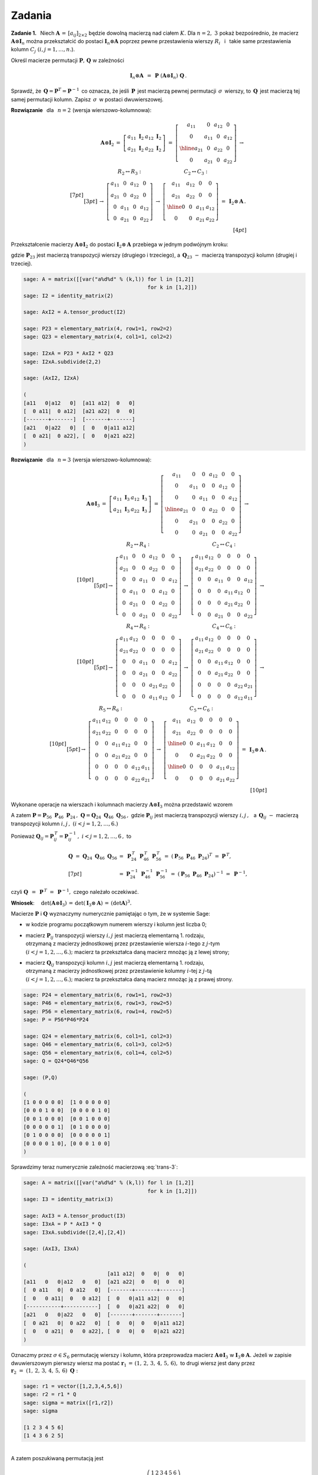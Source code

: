 
Zadania
-------

**Zadanie 1.** :math:`\,`
Niech :math:`\ \boldsymbol{A}\,=\,[a_{ij}]_{2\times 2}\ `
będzie dowolną macierzą nad ciałem :math:`\ K.\ `
Dla :math:`\ n=2,\ 3\ ` pokaż bezpośrednio, że macierz 
:math:`\ \boldsymbol{A}\otimes\boldsymbol{I}_n\ ` można 
przekształcić do postaci :math:`\ \boldsymbol{I}_n\otimes\boldsymbol{A}\ `
poprzez pewne przestawienia wierszy :math:`R_i\ ` :math:`\,` i :math:`\,` 
takie same przestawienia kolumn :math:`\ C_j\ \ (i,j=1,\ldots,n.`).

Określ macierze permutacji :math:`\ \boldsymbol{P},\,\boldsymbol{Q}\ ` 
w zależności

.. math::
   
   \boldsymbol{I}_n\otimes\boldsymbol{A}\ \, = \ \,
   \boldsymbol{P}\ 
   (\boldsymbol{A}\otimes\boldsymbol{I}_n)\ 
   \boldsymbol{Q}\,.

Sprawdź, że :math:`\,\boldsymbol{Q} = \boldsymbol{P}^T =
\boldsymbol{P}^{-1}\,` co oznacza, że jeśli :math:`\,\boldsymbol{P}\,`
jest macierzą pewnej permutacji :math:`\,\sigma\,` wierszy, to
:math:`\,\boldsymbol{Q}\,` jest macierzą tej samej permutacji 
kolumn. Zapisz :math:`\,\sigma\,` w postaci dwuwierszowej.

**Rozwiązanie** :math:`\,` dla :math:`\,` :math:`n=2\ ` 
(wersja wierszowo-kolumnowa):

.. math::
   
   \begin{array}{rrr}
   \boldsymbol{A}\otimes\boldsymbol{I}_2 & =\ \ 
   \left[\begin{array}{cc}
   a_{11}\ \boldsymbol{I}_2 & a_{12}\ \boldsymbol{I}_2 \\
   a_{21}\ \boldsymbol{I}_2 & a_{22}\ \boldsymbol{I}_2
   \end{array}\right]\ \ =\ \ 
   \left[\begin{array}{cc|cc}
   a_{11} &   0    & a_{12} &   0    \\
     0    & a_{11} &   0    & a_{12} \\ \hline
   a_{21} &   0    & a_{22} &   0    \\
     0    & a_{21} &   0    & a_{22}
   \end{array}\right]\ \ \rightarrow &
   \end{array}
   \\[7pt] 
   \begin{array}{rcl}
   & \ \ R_2\leftrightarrow R_3:
   \qquad\qquad\qquad\qquad 
   C_2\leftrightarrow C_3: &
   \\[3pt]
   & \rightarrow\ \ 
   \left[\begin{array}{cccc}
   a_{11} &   0    & a_{12} &   0    \\
   a_{21} &   0    & a_{22} &   0    \\
     0    & a_{11} &   0    & a_{12} \\
     0    & a_{21} &   0    & a_{22}
   \end{array}\right]\ \ \rightarrow\ \ 
   \left[\begin{array}{cc|cc}
   a_{11} & a_{12} &   0    &   0    \\
   a_{21} & a_{22} &   0    &   0    \\ \hline
     0    &   0    & a_{11} & a_{12} \\
     0    &   0    & a_{21} & a_{22}
   \end{array}\right]\ \ =\  
   & \boldsymbol{I}_2\otimes\boldsymbol{A}\,.
   \end{array}
   \\[4pt]

.. **Wniosek**: :math:`\quad \det{(\boldsymbol{A}\otimes\boldsymbol{I}_2)}\,=\,
   \det{(\boldsymbol{I}_2\otimes\boldsymbol{A})}\,=\,(\det{\boldsymbol{A}})^2.`

Przekształcenie macierzy :math:`\ \boldsymbol{A}\otimes\boldsymbol{I}_2\ `
do postaci :math:`\ \boldsymbol{I}_2\otimes\boldsymbol{A}\ ` przebiega 
w jednym podwójnym kroku:

.. math::
   :label: trans-2
   
   \boldsymbol{I}_2\otimes\boldsymbol{A}\ \, =\ \,
   \boldsymbol{P}_{23}\ 
   (\boldsymbol{A}\otimes\boldsymbol{I}_2)\ 
   \boldsymbol{Q}_{23}\,,

gdzie :math:`\ \boldsymbol{P}_{23}\ ` jest macierzą transpozycji wierszy 
(drugiego i trzeciego), a :math:`\ \, \boldsymbol{Q}_{23}\ ` :math:`\ -\ \ `
macierzą transpozycji kolumn (drugiej i trzeciej).

.. Przy numerycznym sprawdzeniu wzoru :eq:`trans-2` należy pamiętać,
   że w systemie Sage:
   
   * w kodzie programu początkowym numerem wierszy i kolumn jest liczba 0;
   
   * | macierz :math:`\ \boldsymbol{P}_{23}\ ` transpozycji wierszy 
       jest macierzą elementarną 1. rodzaju,
     | otrzymaną z macierzy jednostkowej przez przestawienie wiersza
       drugiego z trzecim; 
     | macierz ta przekształca daną macierz mnożąc ją z lewej strony;
   
   * | macierz :math:`\ \boldsymbol{Q}_{23}\ ` transpozycji kolumn 
       jest macierzą elementarną 1. rodzaju,
     | otrzymaną z macierzy jednostkowej przez przestawienie kolumny
       drugiej z trzecią;
     | macierz ta przekształca daną macierz mnożąc ją z prawej strony.
       :math:`\ `

.. code-block:: python
   
   sage: A = matrix([[var("a%d%d" % (k,l)) for l in [1,2]]
                                           for k in [1,2]])
   sage: I2 = identity_matrix(2)
   
   sage: AxI2 = A.tensor_product(I2)
   
   sage: P23 = elementary_matrix(4, row1=1, row2=2)
   sage: Q23 = elementary_matrix(4, col1=1, col2=2)
   
   sage: I2xA = P23 * AxI2 * Q23
   sage: I2xA.subdivide(2,2)
   
   sage: (AxI2, I2xA)
   
   (
   [a11   0|a12   0]  [a11 a12|  0   0]
   [  0 a11|  0 a12]  [a21 a22|  0   0]
   [-------+-------]  [-------+-------]
   [a21   0|a22   0]  [  0   0|a11 a12]
   [  0 a21|  0 a22], [  0   0|a21 a22]
   )

**Rozwiązanie** :math:`\,` dla :math:`\,` :math:`n=3\ ` 
(wersja wierszowo-kolumnowa):

.. math::

   \begin{array}{llll}   
   \boldsymbol{A}\otimes\boldsymbol{I}_3 & 
   \ =\ \ \ 
   \left[\begin{array}{cc}
   a_{11}\ \boldsymbol{I}_3 & a_{12}\ \boldsymbol{I}_3 \\
   a_{21}\ \boldsymbol{I}_3 & a_{22}\ \boldsymbol{I}_3
   \end{array}\right]\ \ =\ \ &
   \left[\begin{array}{ccc|ccc}
   a_{11} &    0   &    0   & a_{12} &    0   &    0   \\
      0   & a_{11} &    0   &    0   & a_{12} &    0   \\
      0   &    0   & a_{11} &    0   &    0   & a_{12} \\ \hline
   a_{21} &    0   &    0   & a_{22} &    0   &    0   \\
      0   & a_{21} &    0   &    0   & a_{22} &    0   \\
      0   &    0   & a_{21} &    0   &    0   & a_{22} 
   \end{array}\right]\ \ \rightarrow & \qquad\quad
   \end{array}
   \\[10pt]
   \begin{array}{ccc}
   R_2\leftrightarrow R_4: & C_2\leftrightarrow C_4: \\[5pt]
   \rightarrow\ \ 
   \left[\begin{array}{cccccc}
   a_{11} &    0   &    0   & a_{12} &    0   &    0   \\
   a_{21} &    0   &    0   & a_{22} &    0   &    0   \\
      0   &    0   & a_{11} &    0   &    0   & a_{12} \\
      0   & a_{11} &    0   &    0   & a_{12} &    0   \\
      0   & a_{21} &    0   &    0   & a_{22} &    0   \\
      0   &    0   & a_{21} &    0   &    0   & a_{22} 
   \end{array}\right] & 
   \rightarrow\ \ 
   \left[\begin{array}{cccccc}
   a_{11} & a_{12} &    0   &    0   &    0   &    0   \\
   a_{21} & a_{22} &    0   &    0   &    0   &    0   \\
      0   &    0   & a_{11} &    0   &    0   & a_{12} \\
      0   &    0   &    0   & a_{11} & a_{12} &    0   \\
      0   &    0   &    0   & a_{21} & a_{22} &    0   \\
      0   &    0   & a_{21} &    0   &    0   & a_{22} 
   \end{array}\right]\ \ \rightarrow & 
   \end{array}
   \\[10pt]
   \begin{array}{ccc}
   R_4\leftrightarrow R_6: & C_4\leftrightarrow C_6: \\[5pt]
   \rightarrow\ \ 
   \left[\begin{array}{cccccc}
   a_{11} & a_{12} &    0   &    0   &    0   &    0   \\
   a_{21} & a_{22} &    0   &    0   &    0   &    0   \\
      0   &    0   & a_{11} &    0   &    0   & a_{12} \\
      0   &    0   & a_{21} &    0   &    0   & a_{22} \\
      0   &    0   &    0   & a_{21} & a_{22} &    0   \\
      0   &    0   &    0   & a_{11} & a_{12} &    0
   \end{array}\right] & 
   \rightarrow\ \ 
   \left[\begin{array}{cccccc}
   a_{11} & a_{12} &    0   &    0   &    0   &    0   \\
   a_{21} & a_{22} &    0   &    0   &    0   &    0   \\
      0   &    0   & a_{11} & a_{12} &    0   &    0   \\
      0   &    0   & a_{21} & a_{22} &    0   &    0   \\
      0   &    0   &    0   &    0   & a_{22} & a_{21} \\
      0   &    0   &    0   &    0   & a_{12} & a_{11}
   \end{array}\right] \ \ \rightarrow &
   \end{array}
   \\[10pt]
   \begin{array}{ccc}
   R_5\leftrightarrow R_6: & C_5\leftrightarrow C_6: \\[5pt]
   \rightarrow\ \ 
   \left[\begin{array}{cccccc}
   a_{11} & a_{12} &    0   &    0   &    0   &    0   \\
   a_{21} & a_{22} &    0   &    0   &    0   &    0   \\
      0   &    0   & a_{11} & a_{12} &    0   &    0   \\
      0   &    0   & a_{21} & a_{22} &    0   &    0   \\
      0   &    0   &    0   &    0   & a_{12} & a_{11} \\
      0   &    0   &    0   &    0   & a_{22} & a_{21}
   \end{array}\right] & 
   \rightarrow\ \ 
   \left[\begin{array}{cc|cc|cc}
   a_{11} & a_{12} &    0   &    0   &    0   &    0   \\
   a_{21} & a_{22} &    0   &    0   &    0   &    0   \\ \hline
      0   &    0   & a_{11} & a_{12} &    0   &    0   \\ 
      0   &    0   & a_{21} & a_{22} &    0   &    0   \\ \hline
      0   &    0   &    0   &    0   & a_{11} & a_{12} \\
      0   &    0   &    0   &    0   & a_{21} & a_{22}
   \end{array}\right] \ \ = & 
   \boldsymbol{I}_3\otimes\boldsymbol{A}\,.
   \end{array}
   \\[10pt]

.. **Wniosek**: :math:`\quad \det{(\boldsymbol{A}\otimes\boldsymbol{I}_3)}\,=\,
   \det{(\boldsymbol{I}_3\otimes\boldsymbol{A})}\,=\,(\det{\boldsymbol{A}})^3.`

Wykonane operacje na wierszach i kolumnach macierzy 
:math:`\ \boldsymbol{A}\otimes\boldsymbol{I}_3\ `
można przedstawić wzorem

.. math::
   :label: trans-3
   
   \begin{array}{lll}
   \boldsymbol{I}_3\otimes\boldsymbol{A} &
   =\ \boldsymbol{P}_{56}\,\{\,\boldsymbol{P}_{46}\,[\,\boldsymbol{P}_{24}\,
   (\boldsymbol{A}\otimes\boldsymbol{I}_3)\,
   \boldsymbol{Q}_{24}\,]\,\boldsymbol{Q}_{46}\,\}\,\boldsymbol{Q}_{56}
   \ = & \\[7pt]
   & =\ \ (\boldsymbol{P}_{56}\,\boldsymbol{P}_{46}\,\boldsymbol{P}_{24})\ 
   (\boldsymbol{A}\otimes\boldsymbol{I}_3)\ 
   (\boldsymbol{Q}_{24}\,\boldsymbol{Q}_{46}\,\boldsymbol{Q}_{56})\ \ \equiv 
   & \boldsymbol{P}\ 
   (\boldsymbol{A}\otimes\boldsymbol{I}_3)\ 
   \boldsymbol{Q}.
   \end{array}
   
A zatem :math:`\ \boldsymbol{P} = 
\boldsymbol{P}_{56}\ \boldsymbol{P}_{46}\ \boldsymbol{P}_{24}\,,\ `
:math:`\ \boldsymbol{Q} = 
\boldsymbol{Q}_{24}\ \boldsymbol{Q}_{46}\ \boldsymbol{Q}_{56}\,,\ `
gdzie :math:`\ \boldsymbol{P}_{ij}\ ` jest macierzą transpozycji wierszy 
:math:`\ i,j\,,\ \,` a :math:`\ \, \boldsymbol{Q}_{ij}\ ` :math:`\ -\ \ `
macierzą transpozycji kolumn :math:`\ i,j\,,\ ` 
:math:`\ (i<j=1,2,\ldots,6.)`

Ponieważ :math:`\ \boldsymbol{Q}_{ij} = \boldsymbol{P}_{ij}^{\,T} =
\boldsymbol{P}_{ij}^{-1}\,,\ \ i<j=1,2,\ldots,6\,,\ ` to

.. math::

   \begin{array}{ll}   
   \boldsymbol{Q}\ =\ 
   \boldsymbol{Q}_{24}\ \boldsymbol{Q}_{46}\ \boldsymbol{Q}_{56} &
   =\ 
   \boldsymbol{P}_{24}^{\,T}\ 
   \boldsymbol{P}_{46}^{\,T}\ 
   \boldsymbol{P}_{56}^{\,T}\ =\ 
   \left(\boldsymbol{P}_{56}\ \boldsymbol{P}_{46}\ 
   \boldsymbol{P}_{24}\right)^T\ =\ 
   \boldsymbol{P}^{\,T}, \\[7pt]
   &
   =\ 
   \boldsymbol{P}_{24}^{-1}\ 
   \boldsymbol{P}_{46}^{-1}\ 
   \boldsymbol{P}_{56}^{-1}\ =\ 
   \left(\boldsymbol{P}_{56}\ \boldsymbol{P}_{46}\ 
   \boldsymbol{P}_{24}\right)^{-1}\ =\ 
   \boldsymbol{P}^{-1},
   \end{array}

czyli :math:`\ \ \boldsymbol{Q}\ \,=\ \,\boldsymbol{P}^{\,T}\ =\ \,
\boldsymbol{P}^{-1},\ \ ` czego należało oczekiwać.

**Wniosek**: :math:`\quad \det{(\boldsymbol{A}\otimes\boldsymbol{I}_3)}\,=\,
\det{(\boldsymbol{I}_3\otimes\boldsymbol{A})}\,=\,(\det{\boldsymbol{A}})^3.`

Macierze :math:`\ \boldsymbol{P}\ ` i :math:`\ \boldsymbol{Q}\ `
wyznaczymy numerycznie pamiętając o tym, że w systemie Sage:

* w kodzie programu początkowym numerem wierszy i kolumn jest liczba 0;

* | macierz :math:`\ \boldsymbol{P}_{ij}\ ` transpozycji wierszy 
    :math:`\ i,j\ ` jest macierzą elementarną 1. rodzaju,
  | otrzymaną z macierzy jednostkowej przez przestawienie wiersza
    :math:`\ i`-tego z :math:`\ j`-tym 
  | :math:`\ (i<j=1,2,\ldots,6.);\ `
    macierz ta przekształca daną macierz mnożąc ją z lewej strony;

* | macierz :math:`\ \boldsymbol{Q}_{ij}\ ` transpozycji kolumn 
    :math:`\ i,j\ ` jest macierzą elementarną 1. rodzaju,
  | otrzymaną z macierzy jednostkowej przez przestawienie kolumny
    :math:`\ i`-tej z :math:`\ j`-tą 
  | :math:`\ (i<j=1,2,\ldots,6.);\ `
    macierz ta przekształca daną macierz mnożąc ją z prawej strony.

.. :math:`\ `

.. code-block:: python
   
   sage: P24 = elementary_matrix(6, row1=1, row2=3)
   sage: P46 = elementary_matrix(6, row1=3, row2=5)
   sage: P56 = elementary_matrix(6, row1=4, row2=5)
   sage: P = P56*P46*P24
   
   sage: Q24 = elementary_matrix(6, col1=1, col2=3)
   sage: Q46 = elementary_matrix(6, col1=3, col2=5)
   sage: Q56 = elementary_matrix(6, col1=4, col2=5)
   sage: Q = Q24*Q46*Q56
   
   sage: (P,Q)

   (
   [1 0 0 0 0 0]  [1 0 0 0 0 0]
   [0 0 0 1 0 0]  [0 0 0 0 1 0]
   [0 0 1 0 0 0]  [0 0 1 0 0 0]
   [0 0 0 0 0 1]  [0 1 0 0 0 0]
   [0 1 0 0 0 0]  [0 0 0 0 0 1]
   [0 0 0 0 1 0], [0 0 0 1 0 0]
   )

.. :math:`\\`

Sprawdzimy teraz numerycznie zależność macierzową :eq:`trans-3`: 

.. :math:`\\`

.. code-block:: python
   
   sage: A = matrix([[var("a%d%d" % (k,l)) for l in [1,2]]
                                           for k in [1,2]])
   sage: I3 = identity_matrix(3)
   
   sage: AxI3 = A.tensor_product(I3)
   sage: I3xA = P * AxI3 * Q
   sage: I3xA.subdivide([2,4],[2,4])

   sage: (AxI3, I3xA)
   
   (
                              [a11 a12|  0   0|  0   0]
   [a11   0   0|a12   0   0]  [a21 a22|  0   0|  0   0]
   [  0 a11   0|  0 a12   0]  [-------+-------+-------]
   [  0   0 a11|  0   0 a12]  [  0   0|a11 a12|  0   0]
   [-----------+-----------]  [  0   0|a21 a22|  0   0]
   [a21   0   0|a22   0   0]  [-------+-------+-------]
   [  0 a21   0|  0 a22   0]  [  0   0|  0   0|a11 a12]
   [  0   0 a21|  0   0 a22], [  0   0|  0   0|a21 a22]
   )

Oznaczmy przez :math:`\ \sigma\in S_6\ ` permutację wierszy i kolumn,
która przeprowadza macierz :math:`\ \boldsymbol{A}\otimes\boldsymbol{I}_3\ `
w :math:`\ \boldsymbol{I}_3\otimes\boldsymbol{A}.\ ` 
Jeżeli w zapisie dwuwierszowym pierwszy wiersz ma postać 
:math:`\ \boldsymbol{r}_1\,=\,(1,\,2,\,3,\,4,\,5,\,6),\ ` 
to drugi wiersz jest dany przez
:math:`\ \ \boldsymbol{r}_2\ =\ (1,\,2,\,3,\,4,\,5,\,6)\ \boldsymbol{Q}:`

.. code-block:: python
   
   sage: r1 = vector([1,2,3,4,5,6])
   sage: r2 = r1 * Q
   sage: sigma = matrix([r1,r2])
   sage: sigma
   
   [1 2 3 4 5 6]
   [1 4 3 6 2 5]

:math:`\\`
A zatem poszukiwaną permutacją jest 

.. math::

   \sigma\ = \ 
   \left(\begin{array}{cccccc}
   1 & 2 & 3 & 4 & 5 & 6 \\
   1 & 4 & 3 & 6 & 2 & 5
   \end{array}\right)\,.

Permutację :math:`\sigma` można też wyliczyć bezpośrednio,
jako złożenie transpozycji odpowiadających macierzom 
:math:`\ \boldsymbol{P}_{ij}\ ` albo :math:`\ \boldsymbol{Q}_{ij}\,.\ `
Trzeba przy tym wziąć pod uwagę, że dla wierszowych macierzy permutacji
:math:`\ \boldsymbol{P}_{\sigma}\ \ ` i :math:`\ ` kolumnowych 
macierzy permutacji :math:`\ \boldsymbol{Q}_{\sigma}\ ` 
:math:`\ (\sigma\in S_6)\ \ ` zachodzą związki

.. math::
   
   \boldsymbol{P}_{\rho\ \cdot\ \sigma}\, = \ 
   \boldsymbol{P}_{\sigma}\,\cdot\,\boldsymbol{P}_{\rho}\,,\qquad
   \boldsymbol{Q}_{\rho\ \cdot\ \sigma}\, =\ 
   \boldsymbol{Q}_{\rho}\ \cdot\ \boldsymbol{Q}_{\sigma}\,,\qquad
   \rho,\sigma\in S_6\,.

Na tej zasadzie obydwu iloczynom macierzy,
:math:`\ \boldsymbol{P}_{56}\ \boldsymbol{P}_{46}\ \boldsymbol{P}_{24}\ `
oraz
:math:`\ \boldsymbol{Q}_{24}\ \boldsymbol{Q}_{46}\ \boldsymbol{Q}_{56}\,,\ `
odpowiada ten sam iloczyn transpozycji
:math:`\ \tau_{24}\ \tau_{46}\ \tau_{56}\,.\ ` 
Otrzymujemy stąd ponownie permutację :math:`\ \sigma:`

.. math::
   
   \begin{array}{ll}
   \sigma & = \ \ \tau_{24}\ \tau_{46}\ \tau_{56}\ \ = 
   \\[9pt] 
   & =\ \ \left(\begin{array}{cccccc}
   1 & 2 & 3 & 4 & 5 & 6 \\
   1 & 4 & 3 & 2 & 5 & 6
   \end{array}\right)\ 
   \left(\begin{array}{cccccc}
   1 & 2 & 3 & 4 & 5 & 6 \\
   1 & 2 & 3 & 6 & 5 & 4
   \end{array}\right)\ 
   \left(\begin{array}{cccccc}
   1 & 2 & 3 & 4 & 5 & 6 \\
   1 & 2 & 3 & 4 & 6 & 5
   \end{array}\right)\ \ = 
   \\[10pt] 
   & = \ \ \left(\begin{array}{cccccc}
   1 & 2 & 3 & 4 & 5 & 6 \\
   1 & 4 & 3 & 6 & 2 & 5
   \end{array}\right).
   \end{array}


.. **Rozwiązanie** :math:`\,` dla :math:`\,` :math:`n=3\ ` 
   (wersja kolumnowo-wierszowa):

.. math:

   \begin{array}{llll}   
   \boldsymbol{A}\otimes\boldsymbol{I}_3 & 
   \ =\ \ \ 
   \left[\begin{array}{cc}
   a_{11}\ \boldsymbol{I}_3 & a_{12}\ \boldsymbol{I}_3 \\
   a_{21}\ \boldsymbol{I}_3 & a_{22}\ \boldsymbol{I}_3
   \end{array}\right]\ \ =\ \ &
   \left[\begin{array}{ccc|ccc}
   a_{11} &    0   &    0   & a_{12} &    0   &    0   \\
      0   & a_{11} &    0   &    0   & a_{12} &    0   \\
      0   &    0   & a_{11} &    0   &    0   & a_{12} \\ \hline
   a_{21} &    0   &    0   & a_{22} &    0   &    0   \\
      0   & a_{21} &    0   &    0   & a_{22} &    0   \\
      0   &    0   & a_{21} &    0   &    0   & a_{22} 
   \end{array}\right]\ \ \rightarrow & \qquad\quad
   \end{array}
   \\[10pt]
   \begin{array}{ccc}
   \ \ C_2\leftrightarrow C_4: & R_2\leftrightarrow R_4: \\[5pt]
   \rightarrow\ \ 
   \left[\begin{array}{cccccc}
   a_{11} & a_{12} &    0   &    0   &    0   &    0   \\
      0   &    0   &    0   & a_{11} & a_{12} &    0   \\
      0   &    0   & a_{11} &    0   &    0   & a_{12} \\ 
   a_{21} & a_{22} &    0   &    0   &    0   &    0   \\
      0   &    0   &    0   & a_{21} & a_{22} &    0   \\
      0   &    0   & a_{21} &    0   &    0   & a_{22} 
   \end{array}\right] & 
   \rightarrow\ \ 
   \left[\begin{array}{cccccc}
   a_{11} & a_{12} &    0   &    0   &    0   &    0   \\
   a_{21} & a_{22} &    0   &    0   &    0   &    0   \\
      0   &    0   & a_{11} &    0   &    0   & a_{12} \\
      0   &    0   &    0   & a_{11} & a_{12} &    0   \\ 
      0   &    0   &    0   & a_{21} & a_{22} &    0   \\
      0   &    0   & a_{21} &    0   &    0   & a_{22} 
   \end{array}\right]\ \ \rightarrow & 
   \end{array}
   \\[10pt]
   \begin{array}{ccc}
   C_4\leftrightarrow C_6: & R_4\leftrightarrow R_6: \\[5pt]
   \rightarrow\ \ 
   \left[\begin{array}{cccccc}
   a_{11} & a_{12} &    0   &    0   &    0   &    0   \\
   a_{21} & a_{22} &    0   &    0   &    0   &    0   \\
      0   &    0   & a_{11} & a_{12} &    0   &    0   \\
      0   &    0   &    0   &    0   & a_{12} & a_{11} \\ 
      0   &    0   &    0   &    0   & a_{22} & a_{21} \\
      0   &    0   & a_{21} & a_{22} &    0   &    0  
   \end{array}\right] & 
   \rightarrow\ \ 
   \left[\begin{array}{cccccc}
   a_{11} & a_{12} &    0   &    0   &    0   &    0   \\
   a_{21} & a_{22} &    0   &    0   &    0   &    0   \\
      0   &    0   & a_{11} & a_{12} &    0   &    0   \\
      0   &    0   & a_{21} & a_{22} &    0   &    0   \\
      0   &    0   &    0   &    0   & a_{22} & a_{21} \\
      0   &    0   &    0   &    0   & a_{12} & a_{11}
   \end{array}\right] \ \ \rightarrow &
   \end{array}
   \\[10pt]
   \begin{array}{ccc}
   C_5\leftrightarrow C_6: & R_5\leftrightarrow R_6: \\[5pt]
   \rightarrow\ \ 
   \left[\begin{array}{cccccc}
   a_{11} & a_{12} &    0   &    0   &    0   &    0   \\
   a_{21} & a_{22} &    0   &    0   &    0   &    0   \\
      0   &    0   & a_{11} & a_{12} &    0   &    0   \\
      0   &    0   & a_{21} & a_{22} &    0   &    0   \\
      0   &    0   &    0   &    0   & a_{21} & a_{22} \\
      0   &    0   &    0   &    0   & a_{11} & a_{12}
   \end{array}\right] & 
   \rightarrow\ \ 
   \left[\begin{array}{cc|cc|cc}
   a_{11} & a_{12} &    0   &    0   &    0   &    0   \\
   a_{21} & a_{22} &    0   &    0   &    0   &    0   \\ \hline
      0   &    0   & a_{11} & a_{12} &    0   &    0   \\
      0   &    0   & a_{21} & a_{22} &    0   &    0   \\ \hline
      0   &    0   &    0   &    0   & a_{11} & a_{12} \\
      0   &    0   &    0   &    0   & a_{21} & a_{22}
   \end{array}\right] \ \ = & 
   \boldsymbol{I}_3\otimes\boldsymbol{A}\,.
   \end{array}

.. :math:`\,`

.. **Rozwiązanie** :math:`\,` dla :math:`\,` :math:`n=2\ ` 
   (wersja kolumnowo-wierszowa):

.. math:
   
   \begin{array}{rrr}
   \boldsymbol{A}\otimes\boldsymbol{I}_2 & =\ \ 
   \left[\begin{array}{cc}
   a_{11}\ \boldsymbol{I}_2 & a_{12}\ \boldsymbol{I}_2 \\
   a_{21}\ \boldsymbol{I}_2 & a_{22}\ \boldsymbol{I}_2
   \end{array}\right]\ \ =\ \ 
   \left[\begin{array}{cc|cc}
   a_{11} &   0    & a_{12} &   0    \\
     0    & a_{11} &   0    & a_{12} \\ \hline
   a_{21} &   0    & a_{22} &   0    \\
     0    & a_{21} &   0    & a_{22}
   \end{array}\right]\ \ \rightarrow &
   \end{array}
   \\[10pt] 
   \begin{array}{rcl}
   & \ \ C_2\leftrightarrow C_3:
   \qquad\qquad\qquad\qquad 
   R_2\leftrightarrow R_3: &
   \\[5pt]
   & \rightarrow\ \ 
   \left[\begin{array}{cccc}
   a_{11} & a_{12} &   0    &   0    \\
     0    &   0    & a_{11} & a_{12} \\
   a_{21} & a_{22} &   0    &   0    \\
     0    &   0    & a_{21} & a_{22}
   \end{array}\right]\ \ \rightarrow\ \ 
   \left[\begin{array}{cc|cc}
   a_{11} & a_{12} &   0    &   0    \\
   a_{21} & a_{22} &   0    &   0    \\ \hline
     0    &   0    & a_{11} & a_{12} \\
     0    &   0    & a_{21} & a_{22}
   \end{array}\right]\ \ =\  
   & \boldsymbol{I}_2\otimes\boldsymbol{A}\,.
   \end{array}

**Zadanie 2.**

.. Wykorzystując podaną w tym rozdziale interpretację 
   iloczynu prostego dwóch macierzy :

.. admonition: :math:`\,`

   Jeżeli :math:`\ \boldsymbol{A}\in M_{m\times n}(K),\ `
   :math:`\ \boldsymbol{B}\in M_{p\times q}(K),\ ` to
   :math:`\ \boldsymbol{A}\otimes\boldsymbol{B}\ `
   jest macierzą homomorfizmu
   
   .. math::
   
      F_{AB}\,:\qquad 
      M_{n\times q}(K)\ni\boldsymbol{G}
      \ \ \mapsto\ \ 
      F_{AB}(\boldsymbol{G}) :\,=
      \boldsymbol{A}\boldsymbol{G}\boldsymbol{B}^T\in M_{m\times p}(K)
   
   w bazach kanonicznych 
   :math:`\ \mathcal{E}_{n\times q}\ ` i :math:`\ \ \mathcal{E}_{m\times p}\ `
   przestrzeni :math:`\ M_{n\times q}(K)\ ` i :math:`\ M_{m\times p}(K).\ `
   Wówczas
   
   .. math::
      :label: main-1
      
      (\boldsymbol{A}\otimes\boldsymbol{B})\,\cdot\,
      \boldsymbol{\Lambda}^{nq}(\boldsymbol{G})
      \ \,=\ \,
      \boldsymbol{\Lambda}^{mp}
      (\boldsymbol{A}\boldsymbol{G}\boldsymbol{B}^T)\,,

   
   gdzie :math:`\ \boldsymbol{\Lambda}^{rs}(\boldsymbol{X})\ `
   jest kolumną współrzędnych macierzy 
   :math:`\ \boldsymbol{X}\in M_{r\times s}(K)\ `
   w bazie :math:`\ \mathcal{E}_{r\times s}\,.`

.. gdzie :math:`\ \ \boldsymbol{A}\in M_{m\times n}(K),\ `
   :math:`\ \boldsymbol{B},\,\boldsymbol{B}_1,\boldsymbol{B}_2
   \in M_{p\times q}(K)\,.`

Udowodnij, że dla 
:math:`\ \,\boldsymbol{A}\in M_{m\times n}(K),\ `
:math:`\ \boldsymbol{B},\,\boldsymbol{B}_1,\boldsymbol{B}_2
\in M_{p\times q}(K)\,:` 

.. math::
   
   \boldsymbol{A}\otimes(\boldsymbol{B}_1 +\,\boldsymbol{B}_2)\ \,=\ \,
   (\boldsymbol{A}\otimes\boldsymbol{B}_1)\ +\ 
   (\boldsymbol{A}\otimes\boldsymbol{B}_2)\,,

   (\gamma\,\boldsymbol{A})\otimes\boldsymbol{B}\ =\
   \boldsymbol{A}\otimes(\gamma\,\boldsymbol{B})\ =\ 
   \gamma\ (\boldsymbol{A}\otimes\boldsymbol{B}),\quad\gamma\in K.

**Wskazówka.**

Jeżeli :math:`\ \boldsymbol{A}\in M_{m\times n}(K),\ `
:math:`\ \boldsymbol{B}\in M_{p\times q}(K),\ ` to
:math:`\ \boldsymbol{A}\otimes\boldsymbol{B}\ `
jest macierzą homomorfizmu
   
.. math::

   F_{AB}\,:\qquad 
   M_{n\times q}(K)\ni\boldsymbol{G}
   \ \ \mapsto\ \ 
   F_{AB}(\boldsymbol{G}) :\,=
   \boldsymbol{A}\boldsymbol{G}\boldsymbol{B}^T\in M_{m\times p}(K)

w bazach kanonicznych 
:math:`\ \mathcal{E}_{n\times q}\ ` i :math:`\ \ \mathcal{E}_{m\times p}\ `
przestrzeni :math:`\ M_{n\times q}(K)\ ` i :math:`\ M_{m\times p}(K).\ `

Wówczas

.. math::
   :label: main-1
   
   (\boldsymbol{A}\otimes\boldsymbol{B})\,\cdot\,
   \boldsymbol{\Lambda}^{nq}(\boldsymbol{G})
   \ \,=\ \,
   \boldsymbol{\Lambda}^{mp}
   (\boldsymbol{A}\boldsymbol{G}\boldsymbol{B}^T)\,,
   \qquad\boldsymbol{G}\in M_{n\times q}(K)\,,

gdzie :math:`\ \boldsymbol{\Lambda}^{rs}(\boldsymbol{X})\ `
jest kolumną współrzędnych macierzy 
:math:`\ \boldsymbol{X}\in M_{r\times s}(K)\ `
w bazie :math:`\ \mathcal{E}_{r\times s}\,.`

**Dowód.**   

Podstawiając w :eq:`main-1` 
:math:`\ \boldsymbol{B}\to\boldsymbol{B}_1 + \boldsymbol{B}_2\,,\ ` gdzie 
:math:`\ \boldsymbol{B}_1,\ \boldsymbol{B}_2 \in M_{p\times q}(K),\ `
otrzymamy

.. math::
   
   \begin{array}{ll}
   \left[\,\boldsymbol{A}\otimes\,(\boldsymbol{B}_1 + \boldsymbol{B}_2)\,\right]
   \,\cdot\,\boldsymbol{\Lambda}^{nq}(\boldsymbol{G}) & 
   =\ \ \boldsymbol{\Lambda}^{mp}
   \left[\,\boldsymbol{A}\ \boldsymbol{G}\ 
   (\boldsymbol{B}_1 + \boldsymbol{B}_2)^T\,\right]\ =
   \\[6pt] &
   =\ \ \boldsymbol{\Lambda}^{mp}
   \left[\,\boldsymbol{A}\ \boldsymbol{G}\ 
   (\boldsymbol{B}_1^T + \boldsymbol{B}_2^T)\,\right]\ =
   \\[6pt] &
   =\ \ \boldsymbol{\Lambda}^{mp}
   \left(\boldsymbol{A}\,\boldsymbol{G}\,\boldsymbol{B}_1^T + \,
   \boldsymbol{A}\,\boldsymbol{G}\,\boldsymbol{B}_2^T\right)\ =
   \\[6pt] &
   =\ \ \boldsymbol{\Lambda}^{mp}
   \left(\boldsymbol{A}\,\boldsymbol{G}\,\boldsymbol{B}_1^T\right)\ +\ 
   \boldsymbol{\Lambda}^{mp}
   \left(\boldsymbol{A}\,\boldsymbol{G}\,\boldsymbol{B}_2^T\right)\ =
   \\[6pt] &
   =\ \ (\boldsymbol{A}\otimes\boldsymbol{B}_1)\,\cdot\,
   \boldsymbol{\Lambda}^{nq}(\boldsymbol{G})\ +\ 
   (\boldsymbol{A}\otimes\boldsymbol{B}_2)\,\cdot\,
   \boldsymbol{\Lambda}^{nq}(\boldsymbol{G})\ =
   \\[6pt] &
   =\ \ \left[\,(\boldsymbol{A}\otimes\boldsymbol{B}_1)\ +\ 
   (\boldsymbol{A}\otimes\boldsymbol{B}_2)\,\right]\,\cdot\,
   \boldsymbol{\Lambda}^{nq}(\boldsymbol{G})
   \end{array}

dla dowolnej macierzy :math:`\ \boldsymbol{G}\in M_{n\times q}(K).\ `
Wynika stąd równość macierzowa

.. math::
   
   \boldsymbol{A}\otimes(\boldsymbol{B}_1 +\,\boldsymbol{B}_2)\ \,=\ \,
   (\boldsymbol{A}\otimes\boldsymbol{B}_1)\ +\ 
   (\boldsymbol{A}\otimes\boldsymbol{B}_2)\,,

którą należało udowodnić.
Podstawiając w :eq:`main-1` 
:math:`\ \boldsymbol{A}\to\gamma\,\boldsymbol{A}\,,\ ` 
gdzie :math:`\ \gamma\in K,\ ` otrzymamy

.. math::
   
   \begin{array}{ll}
   \left[\,(\gamma\,\boldsymbol{A})\otimes\boldsymbol{B}\,\right]
   \,\cdot\,\boldsymbol{\Lambda}^{nq}(\boldsymbol{G}) & 
   =\ \ \boldsymbol{\Lambda}^{mp}
   \left[\,(\gamma\,\boldsymbol{A})\ 
   \boldsymbol{G}\,\boldsymbol{B}^T\,\right]\ =
   \\[6pt] &
   =\ \ \boldsymbol{\Lambda}^{mp}
   \left[\,\gamma\ (\boldsymbol{A}\,\boldsymbol{G}\,\boldsymbol{B}^T)\right]\ =
   \\[6pt] &
   =\ \ \gamma\,\cdot\,\boldsymbol{\Lambda}^{mp}
   \left(\,\boldsymbol{A}\,\boldsymbol{G}\,\boldsymbol{B}^T\,\right)\ =
   \\[6pt] &
   =\ \ \gamma\,\cdot\,
   \left[\,(\boldsymbol{A}\otimes\boldsymbol{B})\,\cdot\,
   \boldsymbol{\Lambda}^{nq}(\boldsymbol{G})\,\right]\ =
   \\[6pt] &
   =\ \ \left[\,\gamma\,\cdot\,(\boldsymbol{A}\otimes\boldsymbol{B})\,\right]\,\cdot\,
   \boldsymbol{\Lambda}^{nq}(\boldsymbol{G})
   \end{array}

dla dowolnej macierzy :math:`\ \boldsymbol{G}\in M_{n\times q}(K).\ `
Oznacza to równość macierzy

.. math::
   
   (\gamma\,\boldsymbol{A})\otimes\boldsymbol{B}\ \,=\ \,
   \gamma\ \,(\boldsymbol{A}\otimes\boldsymbol{B}),\quad\gamma\in K.

Analogicznie dowodzi się, że :math:`\ \,\boldsymbol{A}\otimes
(\gamma\,\boldsymbol{B})\ =\ \gamma\ (\boldsymbol{A}\otimes\boldsymbol{B}),
\quad\gamma\in K.`





























